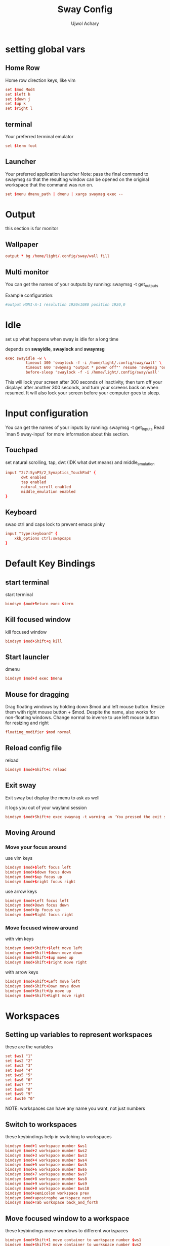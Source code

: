 #+TITLE: Sway Config
#+PROPERTY: header-args :tangle config
#+Author: Ujwol Achary

* setting global vars
** Home Row
 Home row direction keys, like vim
#+BEGIN_SRC conf :tangle yes
set $mod Mod4
set $left h
set $down j
set $up k
set $right l
#+END_SRC

** terminal
 Your preferred terminal emulator
#+BEGIN_SRC conf :tangle yes
set $term foot 

#+END_SRC

** Launcher
Your preferred application launcher
 Note: pass the final command to swaymsg so that the resulting window can be opened
 on the original workspace that the command was run on.
#+BEGIN_SRC conf :tangle yes
set $menu dmenu_path | dmenu | xargs swaymsg exec --
#+END_SRC

* Output
this section is for monitor
** Wallpaper
#+BEGIN_SRC conf :tangle yes
output * bg /home/light/.config/sway/wall fill
#+END_SRC

** Multi monitor
 You can get the names of your outputs by running: swaymsg -t get_outputs

Example configuration:

#+BEGIN_SRC conf :tangle yes
          #output HDMI-A-1 resolution 1920x1080 position 1920,0
#+END_SRC 

* Idle
set up what happens when sway is idle for a long time

depends on *swayidle*, *swaylock* and *swaymsg*

#+BEGIN_SRC conf :tangle yes
 exec swayidle -w \
          timeout 300 'swaylock -f -i /home/light/.config/sway/wall' \
          timeout 600 'swaymsg "output * power off"' resume 'swaymsg "output * power on"' \
          before-sleep 'swaylock -f -i /home/light/.config/sway/wall'

#+END_SRC

 This will lock your screen after 300 seconds of inactivity, then turn off
 your displays after another 300 seconds, and turn your screens back on when
 resumed. It will also lock your screen before your computer goes to sleep.

* Input configuration
 You can get the names of your inputs by running: swaymsg -t get_inputs Read `man 5 sway-input` for more information about this section.

** Touchpad
set natural scrolling, tap, dwt (IDK what dwt means) and middle_emulation
#+BEGIN_SRC conf :tangle yes
input "2:7:SynPS/2_Synaptics_TouchPad" {
       dwt enabled
       tap enabled
       natural_scroll enabled
       middle_emulation enabled
}
#+END_SRC

** Keyboard
swao ctrl and caps lock to prevent emacs pinky

#+BEGIN_SRC conf :tangle yes
input "type:keyboard" {
    xkb_options ctrl:swapcaps
}
#+END_SRC

* Default Key Bindings
** start terminal
start terminal
#+BEGIN_SRC conf :tangle yes
    bindsym $mod+Return exec $term
#+END_SRC

** Kill focused window
kill focused window
#+BEGIN_SRC conf :tangle yes
    bindsym $mod+Shift+q kill
#+END_SRC

** Start launcler
dmenu
#+BEGIN_SRC conf :tangle yes
  bindsym $mod+d exec $menu
#+END_SRC

** Mouse for dragging
     Drag floating windows by holding down $mod and left mouse button.
     Resize them with right mouse button + $mod.
     Despite the name, also works for non-floating windows.
     Change normal to inverse to use left mouse button for resizing and right

     #+BEGIN_SRC conf :tangle yes
    floating_modifier $mod normal
     #+END_SRC
     
** Reload config file
reload
#+BEGIN_SRC conf :tangle yes
    bindsym $mod+Shift+c reload
#+END_SRC

** Exit sway
Exit sway but display the menu to ask as well

it logs you out of your wayland session

#+BEGIN_SRC conf :tangle yes
    bindsym $mod+Shift+e exec swaynag -t warning -m 'You pressed the exit shortcut. Do you really want to exit sway? This will end your Wayland session.' -B 'Yes, exit sway' 'swaymsg exit'
#+END_SRC

** Moving Around
*** Move your focus around
 use vim keys
 #+BEGIN_SRC conf :tangle yes
    bindsym $mod+$left focus left
    bindsym $mod+$down focus down
    bindsym $mod+$up focus up
    bindsym $mod+$right focus right
 #+END_SRC

use arrow keys
#+BEGIN_SRC conf :tangle yes
    bindsym $mod+Left focus left
    bindsym $mod+Down focus down
    bindsym $mod+Up focus up
    bindsym $mod+Right focus right
#+END_SRC
 

*** Move focused winow around
with vim keys
#+BEGIN_SRC conf :tangle yes
    bindsym $mod+Shift+$left move left
    bindsym $mod+Shift+$down move down
    bindsym $mod+Shift+$up move up
    bindsym $mod+Shift+$right move right

#+END_SRC

with arrow keys
#+BEGIN_SRC conf :tangle yes
    bindsym $mod+Shift+Left move left
    bindsym $mod+Shift+Down move down
    bindsym $mod+Shift+Up move up
    bindsym $mod+Shift+Right move right
#+END_SRC

* Workspaces
** Setting up variables to represent workspaces
these are the variables
#+BEGIN_SRC conf :tangle yes
	set $ws1 "1"
  	set $ws2 "2"
	set $ws3 "3"
	set $ws4 "4"
	set $ws5 "5"
	set $ws6 "6"
	set $ws7 "7"
	set $ws8 "8"
	set $ws9 "9"
	set $ws10 "0"
#+END_SRC
NOTE: workspaces can have any name you want, not just numbers
** Switch to workspaces
these keybindings help in switching to workspaces
#+BEGIN_SRC conf :tangle yes
    bindsym $mod+1 workspace number $ws1
    bindsym $mod+2 workspace number $ws2
    bindsym $mod+3 workspace number $ws3
    bindsym $mod+4 workspace number $ws4
    bindsym $mod+5 workspace number $ws5
    bindsym $mod+6 workspace number $ws6
    bindsym $mod+7 workspace number $ws7
    bindsym $mod+8 workspace number $ws8
    bindsym $mod+9 workspace number $ws9
    bindsym $mod+0 workspace number $ws10
    bindsym $mod+semicolon workspace prev
    bindsym $mod+apostrophe workspace next
    bindsym $mod+Tab workspace back_and_forth
#+END_SRC

** Move focused window to a workspace
these keybindings move wondows to different workspaces
#+BEGIN_SRC conf :tangle yes
    bindsym $mod+Shift+1 move container to workspace number $ws1
    bindsym $mod+Shift+2 move container to workspace number $ws2
    bindsym $mod+Shift+3 move container to workspace number $ws3
    bindsym $mod+Shift+4 move container to workspace number $ws4
    bindsym $mod+Shift+5 move container to workspace number $ws5
    bindsym $mod+Shift+6 move container to workspace number $ws6
    bindsym $mod+Shift+7 move container to workspace number $ws7
    bindsym $mod+Shift+8 move container to workspace number $ws8
    bindsym $mod+Shift+9 move container to workspace number $ws9
    bindsym $mod+Shift+0 move container to workspace number $ws10
    bindsym $mod+Shift+semicolon move container to workspace prev
    bindsym $mod+Shift+apostrophe move container to workspace next
    bindsym $mod+Shift+Tab move container to workspace back_and_forth
#+END_SRC

** Set workspace 0 to be floating workspace
#+BEGIN_SRC conf :tangle yes
for_window [workspace="0"] floating enable
#+END_SRC

* Layout
** split
virtical: Mod+w
#+BEGIN_SRC conf :tangle yes
    bindsym $mod+w splitv
#+END_SRC

horizental: Mod+q
#+BEGIN_SRC conf :tangle yes
    bindsym $mod+q splith
#+END_SRC

these keybindings are binded to keys that are easy to reach as they will be used a lot
** Switch the current container between different layout styles
Tabbed: Mod+t
Stacking: Mod+s
Split: Mod+e
#+BEGIN_SRC conf :tangle yes
    bindsym $mod+s layout stacking
    bindsym $mod+t layout tabbed
    bindsym $mod+e layout toggle split
#+END_SRC

** Fullscreen
Mod+n
#+BEGIN_SRC conf :tangle yes
    bindsym $mod+n fullscreen
#+END_SRC

** Floating and Sticky
Mod+Shift+Space: Floating Toggle
#+BEGIN_SRC conf :tangle yes
    bindsym $mod+Shift+space floating toggle
#+END_SRC

Mod+Shift+s: Sticky Toggle
#+BEGIN_SRC conf :tangle yes
    bindsym $mod+Shift+s sticky toggle
#+END_SRC

Mod+Space: Swap focus between the tiling area and the floating area
#+BEGIN_SRC conf :tangle yes
    bindsym $mod+space focus mode_toggle
#+END_SRC

** Scratchpad
Sway has a "scratchpad", which is a bag of holding for windows. You can send windows there and get them back later.

Move the currently focused window to the scratchpad
#+BEGIN_SRC conf :tangle yes
bindsym $mod+Shift+minus move scratchpad
#+END_SRC

 Show the next scratchpad window or hide the focused scratchpad window. If there are multiple scratchpad windows, this command cycles through them.

 #+BEGIN_SRC conf :tangle yes
bindsym $mod+Mod1+return scratchpad show
 #+END_SRC

** Resizing Windows
this mode resizes windows to your liking
#+BEGIN_SRC conf :tangle yes
  mode "resize" {
      # left will shrink the containers width
      # right will grow the containers width
      # up will shrink the containers height
      # down will grow the containers height
      bindsym $left resize shrink width 10px
      bindsym $down resize grow height 10px
      bindsym $up resize shrink height 10px
      bindsym $right resize grow width 10px

      # Ditto, with arrow keys
      bindsym Left resize shrink width 10px
      bindsym Down resize grow height 10px
      bindsym Up resize shrink height 10px
      bindsym Right resize grow width 10px

      # Return to default mode
      bindsym Return mode "default"
      bindsym Escape mode "default"
  }
  bindsym $mod+r mode "resize"
#+END_SRC

** Border Pixel
this will set default border pixel, if this code is removed, the blue thing that is in tabbed mode will show every time
#+BEGIN_SRC conf :tangle yes
default_border pixel 2
#+END_SRC

* Bar
this snippet configures Swaybar

Dependency: Swaybar

Read `man 5 sway-bar` for more information about this section.

#+BEGIN_SRC conf :tangle yes
bar {
   ###### position top
    status_command i3blocks
    font Hack Bold 12pt
    
}
#+END_SRC

* Autostart
Programs to autostart and environment variables to set will be listed here
** Porgrams to autostart
*These programs will be autostarted*
- Emacs Daemon
  #+BEGIN_SRC conf :tangle yes
    exec --no-startup-id exec /home/light/.qolscripts/emacs-daemon.sh
  #+END_SRC

** Environment variables
Environment variables will be set here

Curtently None

* User Made Keybindings
** lsqol script to show qolscripts
#+BEGIN_SRC conf :tangle yes
bindsym $mod+g exec bash /home/light/.qolscripts/lsqol.sh
#+END_SRC

** launch emacs client
#+BEGIN_SRC conf :tangle yes
bindsym $mod+Shift+return exec emacsclient -c
#+END_SRC

** Firefox in wayland mode
#+BEGIN_SRC conf :tangle yes
bindsym $mod+f exec MOZ_ENABLE_WAYLAND=1 firefox
#+END_SRC

** Ranger file manager
#+BEGIN_SRC conf :tangle yes
bindsym $mod+Shift+d exec foot ranger
#+END_SRC

** Open different directories in sxiv
Open ~/Pictures
#+BEGIN_SRC conf :tangle yes
bindsym $mod+Mod1+g exec sxiv -t ~/Pictures
#+END_SRC

Open ~/stuff/collectedpics
#+BEGIN_SRC conf :tangle yes
bindsym $mod+Mod1+h exec sxiv -t ~/stuff/collectedpics
#+END_SRC

** Night mode
Start night mode
#+BEGIN_SRC conf :tangle yes
bindsym $mod+Mod1+c exec notify-send "Night Light ON" && gammastep -P -O 5000
#+END_SRC

Stop night mode
#+BEGIN_SRC conf :tangle yes
bindsym $mod+Mod1+x exec killall gammastep && notify-send "Night Light OFF"
#+END_SRC

* Gaps
** Default gaps
#+BEGIN_SRC conf :tangle yes
# Set inner/outer gaps
gaps inner 5
#gaps outer 5
#+END_SRC

** smart gaps
#+BEGIN_SRC conf :tangle yes
smart_gaps on
#+END_SRC

** For smart border

Additionally, you can issue commands with the following syntax. This is useful to bind keys to changing the gap size.

gaps inner|outer current|all set|plus|minus <px>

gaps inner all set 10

gaps outer all plus 5

Smart gaps (gaps used if only more than one container on the workspace)

#+BEGIN_SRC conf :tangle yes
smart_borders on
#+END_SRC  

** Modes to change gaps
this snippet of code just works, IDK how

#+BEGIN_SRC conf :tangle yes
# Press $mod+Shift+g to enter the gap mode. Choose o or i for modifying outer/inner gaps. Press one of + / - (in-/decrement for current workspace) or 0 (remove gaps for current workspace). If you also press Shift with these keys, the change will be global for all workspaces.
set $mode_gaps Gaps: (o) outer, (i) inner
set $mode_gaps_outer Outer Gaps: +|-|0 (local), Shift + +|-|0 (global)
set $mode_gaps_inner Inner Gaps: +|-|0 (local), Shift + +|-|0 (global)
bindsym $mod+Shift+g mode "$mode_gaps"

mode "$mode_gaps" {
        bindsym o      mode "$mode_gaps_outer"
        bindsym i      mode "$mode_gaps_inner"
        bindsym Return mode "default"
        bindsym Escape mode "default"
}
mode "$mode_gaps_inner" {
        bindsym plus  gaps inner current plus 5
        bindsym minus gaps inner current minus 5
        bindsym 0     gaps inner current set 0

        bindsym Shift+plus  gaps inner all plus 5
        bindsym Shift+minus gaps inner all minus 5
        bindsym Shift+0     gaps inner all set 0

        bindsym Return mode "default"
        bindsym Escape mode "default"
}
mode "$mode_gaps_outer" {
        bindsym plus  gaps outer current plus 5
        bindsym minus gaps outer current minus 5
        bindsym 0     gaps outer current set 0

        bindsym Shift+plus  gaps outer all plus 5
        bindsym Shift+minus gaps outer all minus 5
        bindsym Shift+0     gaps outer all set 0

        bindsym Return mode "default"
        bindsym Escape mode "default"
}
#+END_SRC

* Media Keys
Pulse Audio controls
#+BEGIN_SRC conf :tangle yes
bindsym XF86AudioRaiseVolume exec --no-startup-id bash ~/.scripts/volctrl i
bindsym XF86AudioLowerVolume exec --no-startup-id bash ~/.scripts/volctrl d
bindsym XF86AudioMute exec --no-startup-id bash ~/.scripts/volctrl p
bindsym XF86AudioMicMute exec --no-startup-id pactl set-source-mute 0 toggle
#+END_SRC

Screeb brightness controls
#+BEGIN_SRC conf :tangle yes
bindsym $mod+XF86MonBrightnessUp exec brightnessctl set 5%+ 
bindsym XF86MonBrightnessUp exec brightnessctl set 50+ 
bindsym $mod+XF86MonBrightnessDown exec brightnessctl set 5%-
bindsym XF86MonBrightnessDown exec brightnessctl set 50-
#+END_SRC

* Final
** Set up sustemd Scripts
#+BEGIN_SRC conf :tangle yes
include /etc/sway/config.d/*
#+END_SRC
